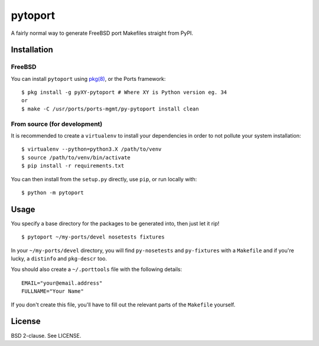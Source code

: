 pytoport
========

A fairly normal way to generate FreeBSD port Makefiles straight from
PyPI.

Installation
------------

FreeBSD
~~~~~~~

You can install ``pytoport`` using
`pkg(8) <https://github.com/freebsd/pkg>`__, or the Ports framework:

::

    $ pkg install -g pyXY-pytoport # Where XY is Python version eg. 34
    or
    $ make -C /usr/ports/ports-mgmt/py-pytoport install clean

From source (for development)
~~~~~~~~~~~~~~~~~~~~~~~~~~~~~

It is recommended to create a ``virtualenv`` to install your
dependencies in order to not pollute your system installation:

::

    $ virtualenv --python=python3.X /path/to/venv
    $ source /path/to/venv/bin/activate
    $ pip install -r requirements.txt

You can then install from the ``setup.py`` directly, use ``pip``, or run
locally with:

::

    $ python -m pytoport

Usage
-----

You specify a base directory for the packages to be generated into, then
just let it rip!

::

    $ pytoport ~/my-ports/devel nosetests fixtures

In your ``~/my-ports/devel`` directory, you will find ``py-nosetests``
and ``py-fixtures`` with a ``Makefile`` and if you're lucky, a
``distinfo`` and ``pkg-descr`` too.

You should also create a ``~/.porttools`` file with the following
details:

::

    EMAIL="your@email.address"
    FULLNAME="Your Name"

If you don't create this file, you'll have to fill out the
relevant parts of the ``Makefile`` yourself.

License
-------

BSD 2-clause. See LICENSE.
